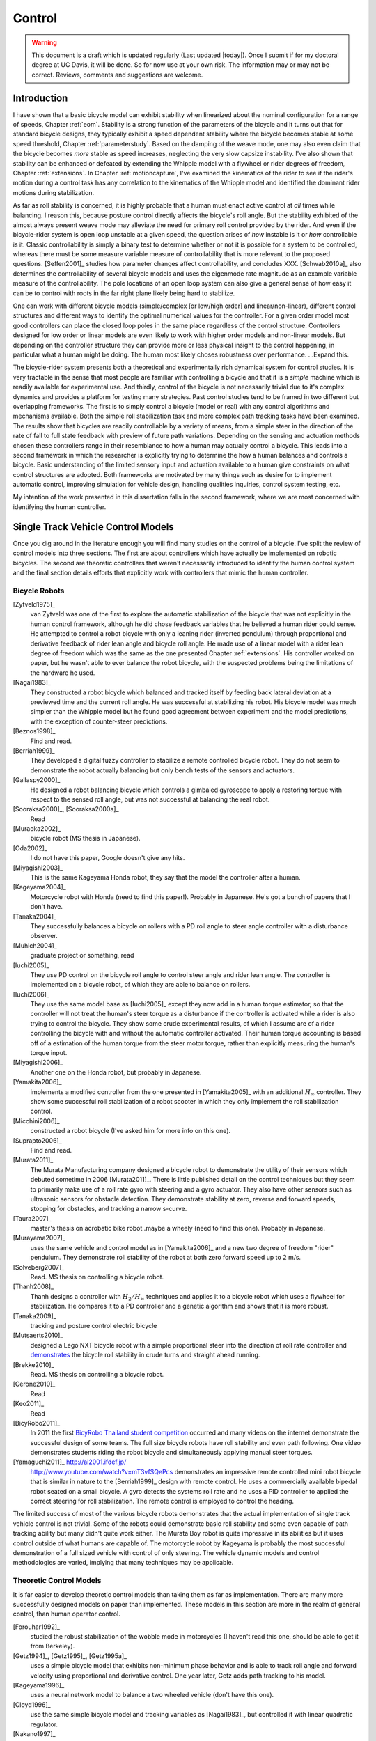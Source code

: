 .. _control:

=======
Control
=======

.. warning::

   This document is a draft which is updated regularly (Last updated |today|).
   Once I submit if for my doctoral degree at UC Davis, it will be done. So for
   now use at your own risk. The information may or may not be correct.
   Reviews, comments and suggestions are welcome.

Introduction
============

I have shown that a basic bicycle model can exhibit stability when linearized
about the nominal configuration for a range of speeds, Chapter :ref:`eom`.
Stability is a strong function of the parameters of the bicycle and it turns
out that for standard bicycle designs, they typically exhibit a speed dependent
stability where the bicycle becomes stable at some speed threshold, Chapter
:ref:`parameterstudy`. Based on the damping of the weave mode, one may also
even claim that the bicycle becomes  *more* stable as speed increases,
neglecting the very slow capsize instability. I've also shown that stability
can be enhanced or defeated by extending the Whipple model with a flywheel or
rider degrees of freedom, Chapter :ref:`extensions`. In Chapter
:ref:`motioncapture`, I've examined the kinematics of the rider to see if the
rider's motion during a control task has any correlation to the kinematics of
the Whipple model and identified the dominant rider motions during
stabilization.

As far as roll stability is concerned, it is highly probable that a human must
enact active control at *all* times while balancing. I reason this, because
posture control directly affects the bicycle's roll angle. But the stability
exhibited of the almost always present weave mode may alleviate the need for
primary roll control provided by the rider. And even if the bicycle-rider
system is open loop unstable at a given speed, the question arises of *how*
instable is it or *how* controllable is it. Classic controllability is simply a
binary test to determine whether or not it is possible for a system to be
controlled, whereas there must be some measure variable measure of
controllability that is more relevant to the proposed questions. [Seffen2001]_
studies how parameter changes affect controllability, and concludes XXX.
[Schwab2010a]_ also determines the controllability of several bicycle models
and uses the eigenmode rate magnitude as an example variable measure of the
controllability. The pole locations of an open loop system can also give a
general sense of how easy it can be to control with roots in the far right
plane likely being hard to stabilize.

One can work with different bicycle models (simple/complex [or low/high order]
and linear/non-linear), different control structures and different ways to
identify the optimal numerical values for the controller. For a given order
model most good controllers can place the closed loop poles in the same place
regardless of the control structure. Controllers designed for low order or
linear models are even likely to work with higher order models and non-linear
models.  But depending on the controller structure they can provide more or
less physical insight to the control happening, in particular what a human
might be doing. The human most likely choses robustness over performance.
...Expand this.

The bicycle-rider system presents both a theoretical and experimentally rich
dynamical system for control studies. It is very tractable in the sense that
most people are familiar with controlling a bicycle and that it is a *simple*
machine which is readily available for experimental use. And thirdly, control
of the bicycle is not necessarily trivial due to it's complex dynamics and
provides a platform for testing many strategies. Past control studies tend to
be framed in two different but overlapping frameworks. The first is to simply
control a bicycle (model or real) with any control algorithms and mechanisms
available. Both the simple roll stabilization task and more complex path
tracking tasks have been examined. The results show that bicycles are readily
controllable by a variety of means, from a simple steer in the direction of the
rate of fall to full state feedback with preview of future path variations.
Depending on the sensing and actuation methods chosen these controllers range
in their resemblance to how a human may actually control a bicycle. This leads
into a second framework in which the researcher is explicitly trying to
determine the how a human balances and controls a bicycle.  Basic understanding
of the limited sensory input and actuation available to a human give
constraints on what control structures are adopted. Both frameworks are
motivated by many things such as desire for to implement automatic control,
improving simulation for vehicle design, handling qualities inquiries, control
system testing, etc.

My intention of the work presented in this dissertation falls in the second
framework, where we are most concerned with  identifying the human controller.

Single Track Vehicle Control Models
===================================

Once you dig around in the literature enough you will find many studies on the
control of a bicycle. I've split the review of control models into three
sections. The first are about controllers which have actually be implemented on
robotic bicycles. The second are theoretic controllers that weren't
necessarily introduced to identify the human control system and the final
section details efforts that explicitly work with controllers that mimic the
human controller.

Bicycle Robots
--------------

[Zytveld1975]_
   van Zytveld was one of the first to explore the automatic stabilization of the
   bicycle that was not explicitly in the human control framework, although he
   did chose feedback variables that he believed a human rider could sense. He
   attempted to control a robot bicycle with only a leaning rider (inverted
   pendulum) through proportional and derivative feedback of rider lean angle
   and bicycle roll angle. He made use of a linear model with a rider lean
   degree of freedom which was the same as the one presented Chapter
   :ref:`extensions`.  His controller worked on paper, but he wasn't able to
   ever balance the robot bicycle, with the suspected problems being the
   limitations of the hardware he used.
[Nagai1983]_
   They constructed a robot bicycle which balanced and tracked itself by
   feeding back lateral deviation at a previewed time and the current roll
   angle. He was successful at stabilizing his robot. His bicycle model was
   much simpler than the Whipple model but he found good agreement between
   experiment and the model predictions, with the exception of counter-steer
   predictions.
[Beznos1998]_
   Find and read.
[Berriah1999]_
   They developed a digital fuzzy controller to stabilize a remote controlled
   bicycle robot. They do not seem to demonstrate the robot actually balancing
   but only bench tests of the sensors and actuators.
[Gallaspy2000]_
   He designed a robot balancing bicycle which controls a gimbaled gyroscope to
   apply a restoring torque with respect to the sensed roll angle, but was not
   successful at balancing the real robot.
[Sooraksa2000]_, [Sooraksa2000a]_
   Read
[Muraoka2002]_
   bicycle robot (MS thesis in Japanese).
[Oda2002]_
   I do not have this paper, Google doesn't give any hits.
[Miyagishi2003]_
   This is the same Kageyama Honda robot, they say that the model the
   controller after a human.
[Kageyama2004]_
   Motorcycle robot with Honda (need to find this paper!). Probably in
   Japanese. He's got a bunch of papers that I don't have.
[Tanaka2004]_
   They successfully balances a bicycle on rollers with a PD roll angle to
   steer angle controller with a disturbance observer.
[Muhich2004]_
   graduate project or something, read
[Iuchi2005]_
   They use PD control on the bicycle roll angle to control steer angle and
   rider lean angle. The controller is implemented on a bicycle robot, of which
   they are able to balance on rollers.
[Iuchi2006]_
   They use the same model base as [Iuchi2005]_ except they now add in a human
   torque estimator, so that the controller will not treat the human's steer
   torque as a disturbance if the controller is activated while a rider is also
   trying to control the bicycle. They show some crude experimental results, of
   which I assume are of a rider controlling the bicycle with and without the
   automatic controller activated. Their human torque accounting is based off
   of a estimation of the human torque from the steer motor torque, rather than
   explicitly measuring the human's torque input.
[Miyagishi2006]_
   Another one on the Honda robot, but probably in Japanese.
[Yamakita2006]_
   implements a modified controller from the one presented in [Yamakita2005]_
   with an additional :math:`H_\infty` controller. They show some successful roll
   stabilization of a robot scooter in which they only implement the roll
   stabilization control.
[Micchini2006]_
   constructed a robot bicycle (I've asked him for more info on this one).
[Suprapto2006]_
   Find and read.
[Murata2011]_
   The Murata Manufacturing company designed a bicycle robot to demonstrate the
   utility of their sensors which debuted sometime in 2006 [Murata2011]_.
   There is little published detail on the control techniques but they seem to
   primarily make use of a roll rate gyro with steering and a gyro actuator.
   They also have other sensors such as ultrasonic sensors for obstacle
   detection. They demonstrate stability at zero, reverse and forward speeds,
   stopping for obstacles, and tracking a narrow s-curve.
[Taura2007]_
   master's thesis on acrobatic bike robot..maybe a wheely (need to find this
   one). Probably in Japanese.
[Murayama2007]_
   uses the same vehicle and control model as in [Yamakita2006]_ and a new two
   degree of freedom "rider" pendulum. They demonstrate roll stability of the
   robot at both zero forward speed up to 2 m/s.
[Solveberg2007]_
   Read. MS thesis on controlling a bicycle robot.
[Thanh2008]_
   Thanh designs a controller with :math:`H_2/H_\infty` techniques and applies it
   to a bicycle robot which uses a flywheel for stabilization. He compares it
   to a PD controller and a genetic algorithm and shows that it is more robust.
[Tanaka2009]_
   tracking and posture control electric bicycle
[Mutsaerts2010]_
   designed a Lego NXT bicycle robot with a simple proportional steer into the
   direction of roll rate controller and `demonstrates
   <http://youtu.be/VxiOy4QzD7I>`_ the bicycle roll stability in crude turns
   and straight ahead running.
[Brekke2010]_
   Read. MS thesis on controlling a bicycle robot.
[Cerone2010]_
   Read
[Keo2011]_
   Read
[BicyRobo2011]_
   In 2011 the first `BicyRobo Thailand student competition
   <http://bicyrobo.ait.ac.th/>`_ occurred and many videos on the internet
   demonstrate the successful design of some teams. The full size bicycle
   robots have roll stability and even path following. One video demonstrates
   students riding the robot bicycle and simultaneously applying manual steer
   torques.
[Yamaguchi2011]_ `<http://ai2001.ifdef.jp/>`_
   `<http://www.youtube.com/watch?v=mT3vfSQePcs>`_ demonstrates an impressive
   remote controlled mini robot bicycle that is similar in nature to the
   [Berriah1999]_ design with remote control. He uses a commercially available
   bipedal robot seated on a small bicycle. A gyro detects the systems roll
   rate and he uses a PID controller to applied the correct steering for roll
   stabilization. The remote control is employed to control the heading.

The limited success of most of the various bicycle robots demonstrates that the
actual implementation of single track vehicle control is not trivial. Some of
the robots could demonstrate basic roll stability and some even capable of path
tracking ability but many didn't quite work either. The Murata Boy robot is
quite impressive in its abilities but it uses control outside of what humans
are capable of. The motorcycle robot by Kageyama is probably the most
successful demonstration of a full sized vehicle with control of only steering.
The vehicle dynamic models and control methodologies are varied, implying that
many techniques may be applicable.

Theoretic Control Models
-------------------------

It is far easier to develop theoretic control models than taking them as far as
implementation. There are many more successfully designed models on paper than
implemented. These models in this section are more in the realm of general
control, than human operator control.

[Forouhar1992]_
   studied the robust stabilization of the wobble mode in motorcycles (I
   haven't read this one, should be able to get it from Berkeley).
[Getz1994]_, [Getz1995]_, [Getz1995a]_
   uses a simple bicycle model that exhibits non-minimum phase behavior and is
   able to track roll angle and forward velocity using proportional and
   derivative control. One year later, Getz adds path tracking to his model.
[Kageyama1996]_
   uses a neural network model to balance a two wheeled vehicle (don't have
   this one).
[Cloyd1996]_
   use the same simple bicycle model and tracking variables as [Nagai1983]_,
   but controlled it with linear quadratic regulator.
[Nakano1997]_
   (in japanese).
[Yavin1997]_ and [Yavin1998]_
   study path tracking of a simple bicycle model using some kind of generalized
   control structure, with a bicycle model similar to [Getz1995]_.
[Chen2000]_
   fuzzy training.
[Sharp2001a]_
   They stabilize the roll angle of a motorcycle with a PID controller which
   operates on the error in roll angle to provide a steer torque. The gains for
   the controller are chosen by trial and error. The gains are difficult to
   find for low speed high roll angle scenarios.
[Park2001]_
   (do not have paper) can't find it yet with basic google searches
[Suryanarayanan2002]_
   uses a simple bicycle model to build a roll rate feedback controller for a
   high speed recumbent bicycle. They use proportional feedback of the roll
   rate to control the steer angle.
[Lee2002]_
   develops a control model based on something akin to sliding mode control to
   stabilize the bicycle and track a path.
[Frezza2003]_
   Read
[Kamata2003]_
   Download and read.
[Chidzonga2003]_
   Chidzonga uses the simple point mass bicycle model with a load sharing
   controller to demonstrate a track stand around zero forward speed. Although,
   it might have just been due to a miracle from Jesus.
[Yamakita2004]_
   setups a linear trajectory tracking control model and non-linear
   stabilization control by controlling steer torque, rider lean torque and rear
   wheel torque. They demonstrate the control in a simulation of a bicycle jump
   maneuver.
[Karnopp2004]_
   Karnopp uses a very simply bicycle model and basic proportional control to
   demonstrate the counter steering require to balance the bicycle. He also
   examines rear steered bicycles.
[Niki2005a]_
   Handlebar control..don't have paper.
[Niki2005]_
   This follows the [Tanaka2004]_ and [Iuchi2005]_ work, but adds in velocity
   tracking.
[Huyge2005]_
   He makes use of the [Cossalter2002]_ motorcycle model with a eighth body
   rider bio-mechanical model. He stabilizes the bodies and tracks a path using
   LQR control.
[Astrom2005]_
   They apply simple proportional control of a point mass type bicycle model to
   stabilize the roll angle with a steer angle input.
[Sharma2006]_
   They stabilize a simple bicycle model using fuzzy control rules to provide a
   desired roll correction based on the current steer and roll angles. The
   simulations show stability but with very erratic control that seem like it
   would be poor for a real controller.
[Saccon2006]_
   some kind of controller for a simulator or something.
[Limebeer2006]_
   They implement a PD controller on roll rate to stabilize the Whipple bicycle
   model outside the stable speed range.
[Findlay2006]_
   A simple point mass bicycle is stabilized by steer angle using three
   methods: a classical lead/lag compensator design, Ackerman pole placement
   and LQR optimal control.
[Bjermeland2006]_
   a masters these on controlling a bicycle, I don't have it.
[Chen2006]_
   fuzzy
[Sharp2007a]_
   He develops a path tracking controller for the benchmark bicycle
   [Meijaard2007]_ based on full state feedback and optimal control (LQR). He
   explores tight to loose control and shows how the gains vary with speed. He
   also include a preview model of which the tight control needs 2.5s of
   preview and the loose control needs at least 12.5 s. It is interesting to
   note that he found little change in computed gains for 20% variations in the
   various model parameters, leading him to conclude that the rider would be
   robust to various bicycle designs. His controllers show good performance for
   randomly generated paths.
[Sharp2007]_
   Here Sharp extends his LQR control method with preview from [Sharp2007a]_ to
   the motorcycle with the addition of rider lean torque control. He says that
   the objective was to develop a control scheme that *somewhat* represents a
   rider which is simple and effective. His controller inputs are the rider's
   upper-body absolute and relative lean angles and the path tracking error. He
   claims that riders control the motorcycle at the weave frequency at high
   speeds. He is able successfully stabilize and track a path and determines
   optimal preview gains. He also finds that the rider lean torque control is
   relatively ineffective and even with high weighting in the LQR formulation,
   the steer torque input dominates the optimal solution.
[Sharp2008a]_
   Sharp applies his LQR based preview model control model from [Sharp2007]_ to
   the benchmark bicycle. His findings are somewhat similar. His bicycle model
   is 6th order (he includes heading and path deviation) and he sets up the
   optimal control problem on full state feedback including varying numbers of
   path preview points. The bicycle tracks a path well and he shows high,
   medium and low authority control by changing the LQR weightings. In general
   the bicycle roll angle and rate gains are the largest, with rider lean gains
   following, and steer related gains being the smallest. His leaning rider is
   initially stabilized by a passive spring and damper, and he finds that the
   lean torque control is minor when paired with steer torque control. Lean
   torque alone requires very high gains.
[Marumo2007]_
   Marumo and Nagai design both a PD controller with respect to roll angle and
   an LQR controller with full state feedback to stabilize the roll of Sharp's
   basic motorcycle model through steer torque. The intention is to have a
   steer-by-wire system so the rider can specify the desired roll angle with
   something like a joystick, thus alleviating the need for the human to learn
   to counter steer. They include an additional torque to the controller output
   computed from the steady state inverse steer torque to roll angle transfer
   function. (this last sentence it weak).
[Chidzonga2007]_
   Chidzonga expands on the work in [Chidzonga2007]_ by once again managing a
   track stand with a load sharing control scheme.
[Peterson2008a]_
   Peterson designs a yaw rate and rear wheel speed tracking controller based
   on full state feedback and LQR control. He uses a non-linear Whipple like
   model with rider lean torque as the control input. His simulation required
   30 Nm of rider lean torque for a 0.3 rad/sec and 1 rad/sec step in yaw rate
   and rear wheel rate respectively.
[Keo2008]_
   They stabilize a bicycle model with a leaning "rider" pendulum and track a
   path.
[Connors2009]_
   Connors adds moving legs to the Whipple bicycle model and uses parameters to
   simulate a low slung recumbent bicycle. He designs an LQR full state
   feedback controller to stabilize the bicycle.

.. todo:: Kondo may be good to cite, but I haven't none of the papers.

.. todo:: Does Cangley have a control model?

.. todo:: Roland simulate a bicycle in a slalom some how

.. todo:: Doesn't Tak have a robot bicycle?

.. todo:: Check through the needswork folder for other papers and also the BMD
   conference proceedings for other examples.

Variations on PID control of steer angle or steer torque with feedback of the
roll angle are the most popular controller designs, many them being successful.
LQR type follow close behind. :math:`H_\infty` and other more modern control designs make
up the rest. It is clear that roll stabilization is the critical task and must
be conquered before path tracking can be employed.

Roll Stabilization
------------------

It turns out that the bicycle can be stabilized with simple feedback of roll
angle or roll rate, with the combination of both being working in most cases.
[Mutsaerts2010]_ in fact demonstrates the simple roll rate feedback
stabilization with a small robotic bicycle. But these are not necessarily good
controllers, and certainly not controllers which mimic the human.  Regardless,
their simplicity allows one to  demonstrate some of the interesting system
dynamics. Take for example Charlie riding on the Rigidcl bicycle at 7 m/s. The
linear Whipple model about the nominal configuration gives the steer torque and
roll torque to roll and steer angle transfer functions as

.. math::
   :label: eqExampleBicycleTransferFunctions

   \left(\frac{\phi}{T_\phi}\right)_b(s) =
   \frac{0.0095052 (s+26.32) (s+16.78)}
   {(s+22.28) (s+0.5872) (s^2 + 2.801s + 11.24)}

   \left(\frac{\delta}{T_\phi}\right)_b(s) =
   \frac{-0.094941 (s-3.744) (s+2.729)}
   {(s+22.28) (s+0.5872) (s^2 + 2.801s + 11.24)}

   \left(\frac{\phi}{T_\delta}\right)_b(s) =
   \frac{-0.094941 (s+107.8) (s+20.83)}
   {(s+22.28) (s+0.5872) (s^2 + 2.801s + 11.24)}

   \left(\frac{\delta}{T_\delta}\right)_b(s) =
   \frac{5.5445 (s+2.934) (s-2.934)}
   {(s+22.28) (s+0.5872) (s^2 + 2.801s + 11.24)}

.. todo:: Do the negative gains in the numerator signifiy that a postive input
   gives a negative output?

The denominators of the transfer functions show that we have three stable
modes, as expected. The numerators are potentially more interesting. Note that
the steer torque to steer angle and the roll torque to steer angle transfer
functions both have a single right half plane zero. This single right half
plane zero means that the steer angle response from either input will exhibit
an initial undershoot for a given steer torque input [Hoagg2007]_. This
phenomena can be demonstrated by examining the step response of the two
transfer functions is shown in Figure :ref:`figStableStepResponse`.

.. _figStableStepResponse:

.. figure:: figures/control/stable-step-response.*

   figStableStepResponse

   The upper graph shows the roll and steer angle time histories for a step
   response roll torque to the Whipple model linearized about the nomimal
   configuration.  The lower graph input is for a step input to steer torque.
   The parameters are taken from the rider Charlie on the Rigicl bicycle and
   the speed is 7 m/s which is within the stable speed range.

As expected we see initial undershoot in the steer angle. In this case, the
initial undershoot is initially departs in the asymptotic direction, but
reverses and settles to a negative steer angle. This is easily demonstrated
while riding a bicycle by placing one's flat open palms on the handlbebar
grips.  By applying a torque intending to turn the handlebars in the positive
direction, the handlebars initially go in the correct direction, but once the
frame rolls in the negative direction, the steering angle reverses and puts the
bicycle into a steady turn in the negative direction.

If we examine the change in the transfer function zeros as a function of
forward speed, we see that both the steer angle transfer functions always have
a right half plane zero always have a right half plane zero. And for
:math:`\frac{\delta}{T_\delta}(s)`, the zeros do not change with respect to
speed. It is also interesting to note that at low speeds both roll angle
transfer functions eventually develop right half plane zeros. For roll torque,
this would mean that at low speeds a positive roll torque step input (i.e from
a gust of wind) would cause a positive roll angle initial overshoot with the
roll angle settling to a negative value at steady state. I've often felt like I
fall into the wind on my bicycle and this could confirm it at least for low
speeds, but it may be tied more to phenomena associtated with the rider's
biomechanical degrees of freedom.

.. _figZeroWrtSpeed:

.. figure:: figures/control/zeros-wrt-speed.*
   :width: 4in

   figZerosWrtSpeed

   The zeros of the steer torque to roll and steer angle transfer functions.

The zeros can be computed analytically with respect to the canonical form
presented in [Meijaard2007]_.

.. math::

   M =
   \begin{bmatrix}
     m_{\phi\phi} & m_{\phi\delta} \\
     m_{\delta\phi} & m_{\delta\delta}
   \end{bmatrix}

   C_0 =
   \begin{bmatrix}
     0 & {c_0}_{\phi\delta} \\
     {c_0}_{\delta\phi} & {c_0}_{\delta\delta}
   \end{bmatrix}

   K_0 =
   \begin{bmatrix}
     {k_0}_{\phi\phi} & {k_0}_{\phi\delta} \\
     {k_0}_{\delta\phi} & {k_0}_{\delta\delta}
   \end{bmatrix}

   K_2 =
   \begin{bmatrix}
     0 & {k_2}_{\phi\delta} \\
     0 & {k_2}_{\delta\delta}
   \end{bmatrix}

The state, input and output matrices follow

.. todo:: the multicolumn doesn't work here

.. math::

   A =
   \begin{bmatrix}
     0 & 0 & 1 & 0 \\
     0 & 0 & 0 & 1 \\
     & & & -M^{-1}(g K_0 + v^2 K_2) &
     & & & -M^{-1} v C_1
   \end{bmatrix}

   B =
   \begin{bmatrix}
     0 & 0 \\
     0 & 0 \\
     & M^{-1}
   \end{bmatrix}

   C =
   \begin{bmatrix}
     1 & 0 & 0 & 0 \\
     0 & 1 & 0 & 0
   \end{bmatrix}

The numerators the transfer functions from the inputs to the outputs are
computed with

.. math::

   \mathbf{C} \operatorname{adj}(s \mathbf{I} - \mathbf{A}) \mathbf{B}

Taking only the steer torque input and solving for the roots of the
polynomials, the zeros are found

.. math::

   s_{\phi} =
   -\frac{{c_1}_{\phi\delta} v}{2 m_{\phi\delta}}
   -\frac{\sqrt{{c_1}_{\phi\delta}^{2} v^{2}
   -4 g {k_0}_{\phi\delta} m_{\phi\delta}
   -4 {k_2}_{\phi\delta} m_{\phi\delta} v^{2}}}{2 m_{\phi\delta}}

   s_{\delta} = \pm\sqrt{-\frac{g {k_0}_{\phi\phi}}{m_{\phi\phi}}}

The zeros of :math:`\left( \frac{\delta}{T_\delta} \right)_b(s)` are simply a
function of the total potential energy of the system divided by the roll moment
of inertia with respect to the center of mass.

.. math::

   s_{\delta} = \pm\sqrt{-\frac{g m_T z_T}{{I_T}_{xx}}}

.. todo:: What does this mean? How can you change the total potential energy
   and moment of inertia such that you don't have a right half plane zero in the
   steer?

This right half plane zero is important for understanding how to control a
bicycle. Controlling by steer torque causes unintuitive behavior of the
bicycle.

Notice too that the roll torque transfer function zeros are both functions of
speed. The steer angle zero varies little and has a right half plane zero for
all speeds of interest. But more interestingly, one roll angle zero is positive
below about 2 m/s and negative above. This means that for very slow speeds, we
will see an initial undershoot response in roll angle but not at higher speeds.

Counter Steering
~~~~~~~~~~~~~~~~

Countersteering is a confusing topic and people give different definitions.
Motorcycle driving instructors teach their students to steer into the obstacle
that they want to go around.

[Limebeer2006]_ and [Sharp2008]_ duly note that the term countersteering is
used for potentially two conflicting ideas. They examine the effects of the
right half plane zero of simplified point mass model in much the same way as
[Astrom2005]_.  Sharp and Limebeer show that both the steer torque to steer
angle and steer torque to lateral deviation have right half plane zeros and
Astrom develops a *steer angle* to roll angle transfer function that has a
right half plane zero. The Whipple model matches the [Limebeer2006]_
interpretation, i.e. that the right half plane zero is the steer torque to
steer angle transfer function.

.. todo:: Quote cossalter 2007 on the second def of coutnersteer

The first and most common definition of countersteer is

- Steer torque is applied in the opposite direction you want to turn which in
  turn causes the steer angle to initially depart in the opposite direction of
  the turn, but the steer angle reverses.

The second definition regards what happens to the steer torque

- The applied steer torque may reverse sign to maintain steady turn. This is
  true at high speeds.

The step response at a stable speed shows that for a given roll angle departure
the natural stability enforces that steer angle must initially depart in the
opposite direction. In the case of roll torque input, a positive roll torque
causes a positive roll angle but an initially negative steer angle. Afterwards
the bicycle settles into a positive steady turn with respect to yaw. For the
steer torque input, a positive steer torque causes an initially positive steer
angle which in turn cause a negative roll angle. The bicycle settles into a
negative steady turn.

[Limebeer2006]_ note that the required steer torque sign varies with speed, but
to observe that one needs to control the bicycle as other speeds are
potentially outside the stable speed range.

Below the weave critical speed, the bicycle can be stabilized by a simple gain
on roll rate feedback. Note that this gain is negative, giving positive
feedback. This implies to apply steer torque in the same sense as the rate of
fall. [#]_

.. figure:: figures/control/commanded-steer-torque.*

   figWeaveStepResponse

   The step response to a commanded steer torque at 5.0 m/s which is below the
   weave speed. The gain is set to -5.

And above the weave critical speed, the bicycle can be stabilzed by a simple
gain on roll angle feedback which is also negative.

.. figure:: figures/control/commanded-roll-angle.*

   figCapsizeResponse

   The step response to a commanded roll angle at 10 m/s which is above the
   capsize speed. The gain is set to -10.1.

For steer torque control inputs, countersteering amounts to this: To get the
bicycle into a positive turn, one must initially apply a negative steer
torque to cause an initially negative steer angle and a positive roll angle.
The steer angle exhibits initial undershoot due to the right half plane zero
and settles to a positive angle at steady state. This is the case for at least
all speeds above very slow speeds where the steer torque to roll angle transfer
function has a right half plane zero.

.. todo:: apples to apples comparisons to the step response of speeds below, in
   and above the stable speed range is difficult. The graphs I've made give a
   step response to commanded steer torque, steer torque and commaned roll
   angle respectively. It might be better to show the response to the "same"
   command. Then they could be plotted on one graph or something.

.. todo:: Limebeer2006 talks about this other countersteering idea. While you
   are in a steady turn you may have to apply torque in the opposite direction to
   maintain it. My graphs don't show that and the distinction.

.. todo:: How does this relate to the right half plane zeros that Limebeer2006
   and Astrom2005 talk about? Being that they don't use the Whipple model and
   they look at steer to roll transfer functions.

.. todo:: It'd be interesting to see how this works with rider lean torque too.
   Weir 1972 says that controlling heading is easier by rider lean control due to
   the fact that there is no right half plane zero (as opposed to steer torque to
   heading, which does have a right half plane zero).

Human Operator Control
----------------------

There are very fewer studies focusing on human control of a bicycle or
motorcycle with the intent of identifying the human controller or controlling
the vehicle with a human-like controller.

.. todo:: talk about learned control, unconscious vs conscious, upper cortex

van Lunteren and Stassen
~~~~~~~~~~~~~~~~~~~~~~~~

van Lunteren and Stassen did some the earliest work on the subject. They were
primarily interested in identifying the human control system in the bicycle
riding task. Their studies spanned several years in the late 60s and early 70s.
[Lunteren1967]_, [Lunteren1969]_, [Lunteren1970]_, [Lunteren1970a]_,
[Stassen1973]_, [Lunteren1973]_ uses a bicycle roll angle feedback with PID
control that drives the rider's lean angle and steer angle. The bicycle model
they employ is is quite simple (it models their simulator more than a real
bicycle) and does not exhibit coupling in steer and roll. The model also has
steer and lean angle input as opposed to input torques. They also mention that
the control structure was chosen because of equipment limitations and cite
recent manual control models [McRuerXXXX]_ as being probably being preferable.
None-the-less the studies were before their time and quite impressive. They
concluded that roll angle control was more reflexive and that the steer angle
control was more cerebral based on identified time delays. [Lange2011]_
develops a more up-to-date model with the same type of structure as van
Lunteren and Stassen, where he feeds back roll angle and steer angle, and
drives steer torque with PID controllers. He also points out a sign error in
van Lunteren and Stassen's work.

[Roland1972]_
   They develop a PID controller with a time delay and pole? for both steer
   torque and rider lean torque control to stabilize the inner roll loop. The
   previewed error in the desired path in several future time steps is weighted
   to calculate a cumlative error which is then multiplied by a gain to compute
   an adjustement to the commanded roll angle. They show simulations of both
   good roll stabilization and slalom path tracking.

.. todo:: Add Eaton1973

.. todo:: Add Aoki1979

Weir and Zellner
~~~~~~~~~~~~~~~~

Weir worked with McRuer on some manual control papers prior to his PhD thesis
[Weir1972]_, where he employed a crossover model along side a motorcycle model
which is based on Sharp's early motorcycle model [Sharp1971]_ to evaluate the
controller used by humans. This is the most likely the first complete attempt
at analyzing the rider-motorcycle control system. Weir determined that roll
angle feedback combined with a basic human model and a simple gain controlling
steer torque was the most effective control mechanism. In particular, he showed
how steer angle control was poor and he even examined rider lean angle control
using a pseudo rider lean model similar to [Hess2012]_. Rider lean could
successfully control the system, but required large lean angles. He also worked
with multiple loop closures and found that roll angle fed back to control steer
torque with heading and lateral deviation fed back to control rider lean angle
presented the best control strategy for the human rider. He only did his
studies at a single high speed with a motorcycle model which only required
stabilization of the capsize mode. It is highly likely that these control
strategies could vary with speed, especially at low speed where the weave mode
is the dominant instability. Weir and Zellner went on to complete several more
important studies involving manual control of the motorcycle [Weir1978]_,
[Weir1979]_, including a detailed technical report for the U.S. Department of
Transportation [Weir1979a]_ in which much experimental work was done verifying
their mathematical models.

.. todo:: There are some other Weir papers I could cite, and I should look over
   Weir1979a again to get the main conclusions.

Doyle
~~~~~

A recently uncovered study by Doyle ([Doyle1987]_, [Doyle1988]_), thanks to
Google's book scanning endeavors and Jim Papadopoulus persistence in searching, presents a
slow speed view for bicycle control in much contrast to the Weir studies, not
only because of the speed and vehicle differences, but because it is from the
view of a psychologist. We engineers are quick to model the human sensory and
actuation system, with little understanding of the intricacies of the human
brain. Doyle's treatise gives a refreshing look from outside the engineering
box. Doyle's control model is fundamentally a sequential loop closure with the
inner most loop being roll control and the outer two being heading and path
deviation. He says that the outer loops are highly dependent on the inner loop.
For the inner loop he determines that continuously feeding back both roll
acceleration with integral and proportional gains adjusted by the human as the
crossover model dictates will stabilize the bicycle at non intended roll
angles. To control roll angle, he claims that we do not do this in a continuous
but that we apply discrete pulses when the roll angle meets a threshold. This
model has similar form to the one developed by us in the next section.

.. todo:: Cerebellum is the lower brain (learned control). High cortical
   regions and outer cortex is the higher brain. Under-conscious control or sub
   conscious.

Wu and Liu
~~~~~~~~~~

I'll mention briefly some about modeling the human with fuzzy control. I have
little understanding of fuzzy control but [Cloud1994]_ says that fuzzy control
methodologies fundamentally let one translate linguistic rules from an expert
in controlling the particular system into a control logic algorithm.
[Tagaki1983]_ discussed developing fuzzy control rules from the human
operator's actions (find this and read it). This parallels how the PID
controller was developed based on a ship's helmsman's decision structure. IT
seems like it may certainly be valuable for conscious control efforts, but may
have deficiencies when trying to determine the control strategy of unconscious
control. But a combination of fuzzy logic and crossover type control may prove
useful in describing the human control system. Liu and Wu have done extensive
work applying fuzzy control to single track vehicles ([Liu1994]_, [Wu1994]_,
[Wu1995]_, [Wu1996]_, [Wu1996a]_, [Wu1996b]_, [Wu1996c]_).

.. todo:: Read some of the Wu and Liu stuff and say something about it.

Mammar
~~~~~~

[Mammar2005]_ developed a motorcycle control scheme based on a motorcycle
dynamics model similar to Robin Sharp's work with steer torque and rider lean
angle as the model inputs. He includes human model with four elements: a simple
second order neuromuscular model similar to [Hess2012]_, a time delay, gain,
and a first order lead filter for a mental workload model. His control elements
include a roll angle feedback gain, a reference signal prefilter, and a
compensator with proportional, integral and lead control terms. The proportional
term in the compensator is the only speed dependent term. They select the
numerical values for the control elements using :math:`H_\infty` loop
shaping. They finally show simulation results with good performance with
regards to disturbance rejection and roll tracking.

de Lange
~~~~~~~~

More recently, [Lange2011]_ wrote his master's thesis on identifying the human
controller in the bicycle-rider system. He employed a controller which fed back
roll angle and steer angle with PID plus second derivative control and time
delays to command a neuromuscular model which in turn commanded steer torque of
the Whipple model. The model is similar in flavor to van Lunteren and Stassen's,
but more up-to-date and uses more feedback loops. He chose eight gains plus
time delays and attempted to identify which loops were not important from our
experimental data. He finds that the critical feedback variables for a stable
model were roll angle, roll rate, steering rate and the integral of the steer
angle, claiming the last one in is proportional to heading thus controlling
heading with steer. He also finds the time delays to generally destabilize his
model and removes them.

Finally, we've developed a control model with Ron Hess [Hess2012]_ that is used
later this dissertation for human operator identification. The following
section gives a brief synopsis, but one should refer to the published paper for
more detail.

Conclusion
~~~~~~~~~~

A single track vehicle can be stabilized and controlled by a variety of means.
Controllers based on simplified dynamical models can potentially control more
advanced linear and nonlinear models and/or real systems (i.e. steer into the
fall). The roll stabilization is the critical tasks, as path following can't
happen if the bicycle is unstable in roll. Few people have demonstrated robust
control of a real system which stabilizes in roll at a variety of speeds. Even
fewer have added path tracking abilities. It doesn't seem like anyone has
stabilized a robotic bicycle with a controller that has the limitations of a
human built in.

Hess Manual Control Model
=========================

Many control model architectures can be used to attempt to identify the human
control system while riding the bicycle. We are only limited by the type of
sensory information a human rider can sense and the actuation means. The human
operator has been modeled with simple models like the crossover model, to more
complex neuromuscular dynamics and even fuzzy and optimal control. Some of the
controllers are essentially equivalent placing the closed loop poles in the
same place, but make use of different techniques to get to the end result. The
models may also be different in complexity. In general finding the simplest
mathematical model capable of capturing the dynamics one is interested is a
good goal. With this in mind, my advisor Ron Hess developed a controller based
on the Whipple bicycle model and his previous successful human operator models.
We present the control model and the loop closure procedure for selecting the
five model gains in [Hess2012]_. This model is fundamentally similar in nature
to Weir's work and has the same roots through the work of McRuer. We similarly
found steer angle based control to be troublesome and had success across a
broad range of speeds and selection of bicycles with steer torque control. We
also employed a similar method of evaluating rider lean control with
introducing an extra degree of freedom. It also has semblance to the work of
[Doyle1987]_ with the inner loop structure dedicated to roll stabilization and
the outer loops to high cognitive control in heading and path tracking.

Basics of manual control theory
-------------------------------

Manual control, or human operator control, was primarily birthed from control
engineers after world war two. The requirements for machine designs in which
humans were the principal control element, such as artillery guns and aircraft,
led to human control modeling. Theoretical work by [Tustin1947]_ theorized
early on that a human control systems could be modeled similarly to automatic
feedback systems. This was followed by experimental work by [McRuer1965]_ mostly
confirming these hypotheses.

It turns out that humans adjust their control such that the combine human and
plant dynamics behave with desirable closed loop dynamics. This phenomena can
be captured by a variety of theoretical control structures from simple
dynamics to complex neuromuscular models [Hess1997]_. Fortunately, the simple
models can capture much of the dynamics in systems such our bicycle-rider
system. Here after we make use of the crossover model [McRuer1974]_. The reason
for this is multi-fold. It allows us to stick with a simple system which has
been applied to numerous man-machine systems with good results.

compensatory: controller uses the error only to make control
pursuit: both error and input information is available for the controller

The basic idea of the crossover model is that the when the human is paired
with the plant which she is trying to control that the combined open loop
transfer function conforms to the dictates of a sound control system design
around the crossover frequency [Hess1997]_. The form of this transfer function
for many control tasks takes the form

.. math::
   :label: crossover

   G_{human}G_{plant}(s) = \frac{\omega_c e^{-\tau_e s}}{s}

The model is governed by only two parameters: the cross over frequency,
:math:`\omega_c` and the effective time delay, :math:`\tau_e`. The simplicity
of this model and its ability to describe many human in the loop systems is
powerful.

.. todo:: read Ron's work on manual control again and write a summary here.

Jim - Isn't it true that the crossover model is only a representation of human
behavior near the limit of performance?

Ron - I can describe the dynamics of the human at various "crossover" frequencies
 and various performance levels.  It's true, that it has been verified in many
 laboratory and vehicle control tasks were good performance was required.

Model Description
-----------------

The design of the control structure was design to meet these requirements:

1. Roll stabilization is the primary task, with path following in the outer
   loops. The system should be stable in roll before closing the path following loops.
2. The input to the bicycle and rider biomechanic model is steer torque.
3. The neuromuscular mode of the closed system should have a natural frequency
   around 10 rad/s to match laboratory tracking tasks of a human operator.
4. The system should be simple in such that only simple gains are needed to
   stabilized the system and close all the loops.
5. We should see evidence of the crossover model in the open roll, heading and
   lateral deviation loops.

The multi-loop model we use is constructed with a sequential loop closure
technique that sets the model up to follow the dictates of the crossover model.
The three inner loops manage the roll stabilization task and the outer two
loops manage the path following. We include a simple second order model of the
human's neuromuscular dynamics which produces a steer torque from the steer
angle error.

.. math::
   :label: eqNeuromuscular

   G_{nm} = \frac{\omega_{nm}^2}{s^2 + 2\zeta_{nm}\omega_{nm}s + \omega_{nm}}

The neuromuscular parameters, :math:`\zeta_{nm}` and :math:`\omega_{nm}`, were
chosen to such that the innermost loop gave a typical response for a human
operator.

.. todo:: Why is that the proprioception is required?? Is it a function of
   adding the neuromuscular model, cause people can stablize roll with P, D or
   PD on roll angle.

The bicycle is modeled using the Whipple model linearized about the nominal
configuration with the primary control input being steer torque. The inner
loops are closed with sequential gains starting with the proprioceptive steer
angle loop, followed by the vestibular roll rate loop and the visual roll angle
loop [#]_, Figure :ref:`figInnerLoops`. The steer angle loop in essense
captures the force/feel or haptic feedback we use while interacting with the
handlebars. The need for this loop is readily apparent when trying to control a
bicycle simulation with a joystick or steering wheel with no haptic feedback as
demonstrated in [Lange2011]_; the difficultly level is high without it. The
outer loops are also visual, heading and lateral path deviation, Figure
:ref:`figOuterLoops`.

.. _figInnerLoops:

.. figure:: figures/control/inner-loops.png
   :width: 5in

   figInnerLoops

   The inner loop structure of the control system.

.. _figOuterLoops:

.. figure:: figures/control/outer-loops.png
   :width: 4in

   figOuterLoops

   The outer loop structure of the control system with the inner loops closed.

The control structure is simply a function of five gains, which the human
adjusts under the dictates of the crossover model to get good overall system
performance. The two inner most loop gains are chosen such that all of the
oscillatory roots of the closed loop have at least a 0.15 damping ratio.
Whereas the three outer loop gains are chosen such that the open loop crossover
frequencies are half the previous.

.. todo:: Why do we need the proprioceptive loop?

Traditionally, sequential loop closure methods are performed on a case by case
basis and involve some subjectiveness in applying the rules of thumb. This is
time consuming and error prone when you have to find the gains for many systems
as in our bicycles and riders at various speeds. We automated the technique
described in [Hess2012]_ can be automated to alleviate this.

The closed roll angle loop should be stable, as stability in roll is critical
for the path tracking in the outer two loops. To get there, the closure of the
proprioceptive and vestibular loops must push the poles to a favorable spot for
application of the crossover model on the roll angle loop. To do this, the
first two loop closure require that all of the oscillatory modes have a minimum
damping ratio of 0.15. We first use the proprioceptive gain, :math:`k_\delta`
to push the poles originating at the bicycle weave eigenvalue to a higher
frequency with 0.15 damping. The closed loop transfer function for the steer
loop is

.. math::
   :label: eqDeltaLoop

   G_{\delta c} = \frac{\delta}{\delta_c} =
   \frac{G_{\delta o}}{1 + G_{\delta o}}

   G_{\delta o}(s) = k_\delta G_{nm} \left(\frac{\delta}{T_\delta}\right)_b

A numerical example of Charlie on the Rigidcl bicycle at 5 m/s gives

.. math::
   :label: eqDeltaLoopNumerical

   G_{\delta o}(s)|_{k_\delta = 1} =
   \frac{4990.0342 (s+2.934) (s-2.934)}
   {(s+17.08) (s+2.56) (s^2 - 1.306s + 5.18) (s^2 + 43.02s + 900)}

The characteristic equation is 6th order and the caster, capsize and
nueromuscular modes are all stable and weave model is unstable. The first loop
closure will drive the unstable weave pole out  such that the interaction of
the original nueromuscular poles and weave poles give the new nueromuscular
mode about 0.15 damping at about 10 rad/s natural frequency. This is typical
neuromuscular/machine interaction seen in human operator control.

To set the damping ratio multiple approaches can be take, here I'll show a Bode
design and a root locus based design. For the Bode design, this can be enforced
by finding the gain such that the dominant pole has a 10db peak. This dominant
pole is the neuromuscular mode created when combing the neuromuscular model
with the bicycle plant. For this bicycle and speed, a gain of ~45.9 will set
the inner loop as desired.

.. _figDeltaBode:

.. figure:: figures/control/delta-bode.*
   :width: 4in

   figDeltaBode

   The Bode plots of the closed steer loop with various gains. Notice how the
   higher gains push the neuromuscular peak to a frequency typical of human
   operator and plant dynamics [Hess2012]_.

By plotting the damping ratio of the closed loop poles as a function of
:math:`k_\delta` the desired gain can also easily be picked off on a root locus
diagram. The bicycle-rider system is similar enough in nature for speeds above
2 m/s that this always works. [Lange2011]_ reported difficulties stabilizing
his system below about 2 m/s too. We've found that relaxing the 10db peak
requirement such that the neuromuscular mode is more damped, will allow for
successive closure and a stable system for lower speeds. But as we all know,
the bicycle is very difficult for a human to balance at extremely low speeds.
The fast time constants compounded with human neuro processing delays makes
this true. There are even slow bicycle competitions that take advantage of this
fact to test the balancing skill of the rider.

.. _figDeltaLocus:

.. figure:: figures/control/delta-locus.*
   :width: 4in

   figDeltaLocus

   The root locus of the closed delta loop poles.

The root locus of the closed delta loop poles as a function of :math:`k_\delta`
gives an idea where we can push the poles for the next loop closure. Notice
that the poles associated with the weave mode at :math:`k_\delta=0` are pushed
into the stable regime and back out, crossing the 0.15 damping ratio line
twice. There is a range of gains between about 3.1 and 44.0 which cause all of
the oscillatory modes to have at least 0.15 damping ratio. This is very clear
when plotting the damping ratio versus gain in Figure :ref:`figDeltaDamp`.  The
best choice is typically to set the gain such that the pole is at the highest
frequency allowable with minimum damping, to give typical human operator
behavior. This will set up the bandwith of the sub sequent loops to be high
enough for good system performance.

.. _figDeltaDamp:

.. figure:: figures/control/delta-damp.*
   :width: 4in

   figDeltaDamp

   The damping ratio of the poles as a function of gain. Note that there are
   gains such that all the roots are stable and the damping ratio is at least
   0.15, although inner loop stability is not a requirement for total system
   stability.

With the loop closed the transfer function takes the form

.. math::
   :label: eqDeltaClosed

   G_{\delta c}(s) =
   \frac{229042.5688 (s+2.934) (s-2.934)}
   {(s+2.998) (s-2.333) (s^2 + 4.292s + 205.2) (s^2 + 56.4s + 1232)}

Notice the single unstable poll at :math:`s=2.333`.

.. math::
   :label: eqPhiDotLoop

   G_{\dot{\phi} c} =
   \frac{\dot{\phi}}{\dot{\phi}_c} =
   \frac{G_{\dot{\phi} o}}{1 + G_{\dot{\phi} o}}

   G_{\dot{\phi} o} =
   k_{\dot{\phi}}
   k_{\delta}
   G_{nm}
   \left( \frac{\dot{\phi}}{T_\delta} \right)_b
   [1 - G_{\delta c}]

The roll rate loop closure is trickier to set. We want to maintain the 10db
peaking on the neuromuscular mode that we just set, but select a roll rate gain
such that any other new oscillatory mode also have a minimum damping ratio of
0.15, but from Figure :ref:`figPhiDotDamp` we see that we are already in good
shape. Since the bicycle with steer control exhibits non-minimum behavior, we
need to introduce a positive feedback on roll rate. So it turns out that with
a slight negative gain we can maintain the neuromuscular mode behavior but
introduce the require sign change for stability.

.. figure:: figures/control/phiDot-damp.*
   :width: 4in

   figPhiDotDamp

   The damping ratio of all roots to the closed loop roll rate loop as a
   function of gain.

.. todo:: I don't know how to explain the choice in gain for the roll rate loop
   in terms of the Bode diagram. Some help please!

.. figure:: figures/control/phiDot-bode.*
   :width: 4in

   The closed loop Bode plot of the roll rate loop. The neuromuscular mode
   peaks with a 10db magnitude.

Notice that setting the phi loop gain affects the closed loop poles little, but
moves the right half plane zero to the left half plane

.. math::
   :label: eqPhiDotClosedNumerical

   G_{\dot{\phi} c} =
   \frac{243.1658 s (s+77.09) (s+14.79)}
   {(s+3.572) (s-1.905) (s^2 + 2.936s + 208.7) (s^2 + 56.75s + 1244)}

leaving the single unstable poll in need of stabilization.

With the roll rate loop closed, the final three loops can be closed by setting
the gain such that the crossover frequency of the roll most loop is 2 rad/s
and the outer loops crossover at half the previous frequency. This is easily
set by measuring the gain of transfer function at the desired crossover
frequency and realizing that a unit change in gain will raise or lower the gain
curve.

.. math::
   :label: eqPhiLoop

   G_{\phi c} =
   \frac{\phi}{\phi_c} =
   \frac{G_{\phi o}}{1 + G_{\phi o}}

   G_{\phi o} =
   k_{\phi}
   k_{\dot{\phi}}
   k_{\delta}
   G_{nm}
   \left(
   \frac{\phi}{T_\delta}
   \right)_b
   [1 - G_{\dot{\phi} c}]
   [1 - G_{\delta c}]

.. math::
   :label: eqKPhi

   k_{\phi} = \frac{1}{|G_{\phi o}(2j)|}

.. _figPhiBode:

.. figure:: figures/control/phi-bode.*

   figPhiBode

   The open loop frequency response for the roll angle loop. Blue is gain of
   unity and the green line is uses the gain to give desired crossover.

As can be surmised from the Bode diagram we've now stabilized the system in
roll by forcing the system to behave like the crossover model around the
crossover frequency, 2 rad/s. We can now command the roll angle as in Figure
XXX.

.. figure:: figures/control/commanded-roll-angle-human.*
   :width: 4in

   figRollStable

   The response of the system for a commanded roll angle of 10 degrees. Notice
   the counter steering. The system has a steady state error?? Should it?

.. math::
   :label: eqPsiLoopNumerical

   G_{\phi c} = \frac{2504.8689 (s+77.09) (s+14.79)}
   {(s^2 + 2.049s + 4.53) (s^2 + 2.657s + 193.7) (s^2 + 56.65s + 1242)}

The remaining loops are closed using the rule of thumb [Hess1997]_ of crossing
over at half the previous loops crossover frequency.

.. math::
   :label: eqPsiLoop

   G_{\psi c} =
   \frac{\psi}{\psi_c} =
   \frac{G_{\psi o}}{1 + G_{\psi o}}

   G_{\psi o} = k_{\psi} k_{\phi} k_{\dot{\phi}} k_{\delta} G_{nm}
   \left(\frac{\psi}{T_\delta}\right)_b
   [1 - G_{\phi c}] [1 - G_{\dot{\phi} c}] [1 - G_{\delta c}]

.. math::
   :label: eqKPsi

   k_{\psi} = \frac{1}{|G_{\psi o}(1j)|}

.. _figPsiBode:

.. figure:: figures/control/psi-bode.*

   figPsiBode

   The open loop frequency response for the yaw angle loop. Blue is gain of
   unity and the green line is uses the gain to give desired crossover.

.. math::
   :label: eqYqLoop

   G_{y_q c} = \frac{y_q}{{y_q}_c} =
   \frac{G_{y_q o}}{1 + G_{y_q o}}

   G_{y_q o} = k_{y_q} k_{\psi} k_{\phi} k_{\dot{\phi}} k_{\delta} G_{nm}
   \left(\frac{y_q}{T_\delta}\right)_b
   [1 - G_{\psi c}] [1 - G_{\phi c}] [1 - G_{\dot{\phi} c}] [1 - G_{\delta c}]

.. math::
   :label: eqKYq

   k_{y_q} = \frac{1}{|G_{y_q o}(0.5j)|}

.. _figYqBode:

.. figure:: figures/control/yq-bode.*

   figYqBode

   The open loop frequency response for the front wheel lateral deviation loop.
   Blue is gain of unity and the green line is uses the gain to give desired
   crossover.

At this point all the loops are closed and the bicycle can track a given path
with good performance. Figure XX shows the system response to a step commanded
input to lateral deviation.

.. figure:: figures/control/commanded-lateral-human.*

   figTrackPath

   The step response to a commanded lateral path deviation. Notice that for the
   positive rightward turn, the steer torque and steer angle are negative to
   initiate the positive turn.

The gains can be computed across a relevant speed range for the bicycle. Figure
:ref:`figGains` shows how the gains vary with respect to speed for a particular
bicycle and rider. Notice that at higher speeds the gains change linearly, but
at speeds below 3 m/s there is non-linear variation. These gains give a stable
system which is capable of the lane change manuever, but due to the
difficulties in selecting the gains with rules above the algorthm may be making
poor choices, especially for :math:`k_{\dot{\phi}}`.

.. _figGains:

.. figure:: figures/control/gains.*
   :width: 3in

   figGains

   The auto computed gains as a function of speed for the Davis instrumented
   biycle with Jason as the rider.

We automated this method based on the Bode design guidelines. The gain choices
for proper neuromuscular peaks in the inner most loops require good initial
guesses, as there is often multiple solutions. The correct solution puts the
neuromusclar natural frequency at a typical value for human operators.

Software
--------

I designed a software suite in Matlab to implement the automated gain selected
for various bicycles, riders, and speeds. The software was constructed around a
simulink model of the model describe above and offers this functionality:

#. It generates the state space form of the linear Whipple model for any
   parameter sets and speeds. The outputs include all eight of the configuration
   variables and their derivatives reported in Chapter :ref:`eom` with the
   addition of the front contact point. This includes the lateral force input
   described in Chapter :ref:`extensions`.

#. It generates the state space form of the closed loops system as a function
   of the bicycle-rider parameters, the speed, the five gains and the
   neuromuscular frequency.

#. It computes the gains with the sequential loop closure guidelines described
   above for any give bicycle-rider and speed. (Very low speeds may require some
   hand modification.) The open and closed loop transfer functions for each loop
   can be returned and or plotted. It can also do this for roll torque as the
   input as described in [Hess2012]_.

#. It simulates the system performing a single or double lane change with a
   given or computed set of gains and plots the results.

#. It computes the lateral force input transfer functions.

#. It computes the handling quality metric described in [Hess2012]_.

#. It plots the gains versus speed.

The software was used to generate most of the results and plots in [Hess2012]_
and the source code for doing so is included.

Notation
========

:math:`T_\delta`
   Steer torque.
:math:`T_\phi`
   Roll torque.
:math:`x_p,y_p`
   Rear wheel contact point.
:math:`x_q,y_q`
   Front wheel contact point.
:math:`\psi`
   Yaw angle.
:math:`\phi`
   Roll angle.
:math:`\delta`
   Steer angle.
:math:`G_{nm}`
   Human neuromuscular transfer function.
:math:`G_{xo}`
   The open loop transfer function of loop :math:`x`.
:math:`G_{xc}`
   The closed loop transfer function of loop :math:`x`.

.. rubric:: Footnotes

.. [#] The system can be stabilized by negative roll angle feedback at speeds
   close to the weave critical speed.

.. [#] [Doyle1988]_ notes that his riders can balance even while blindfolded.
   This is even true for people who've been blind since birth. So the roll
   angle dectection, must not necessarily be all visual based.
